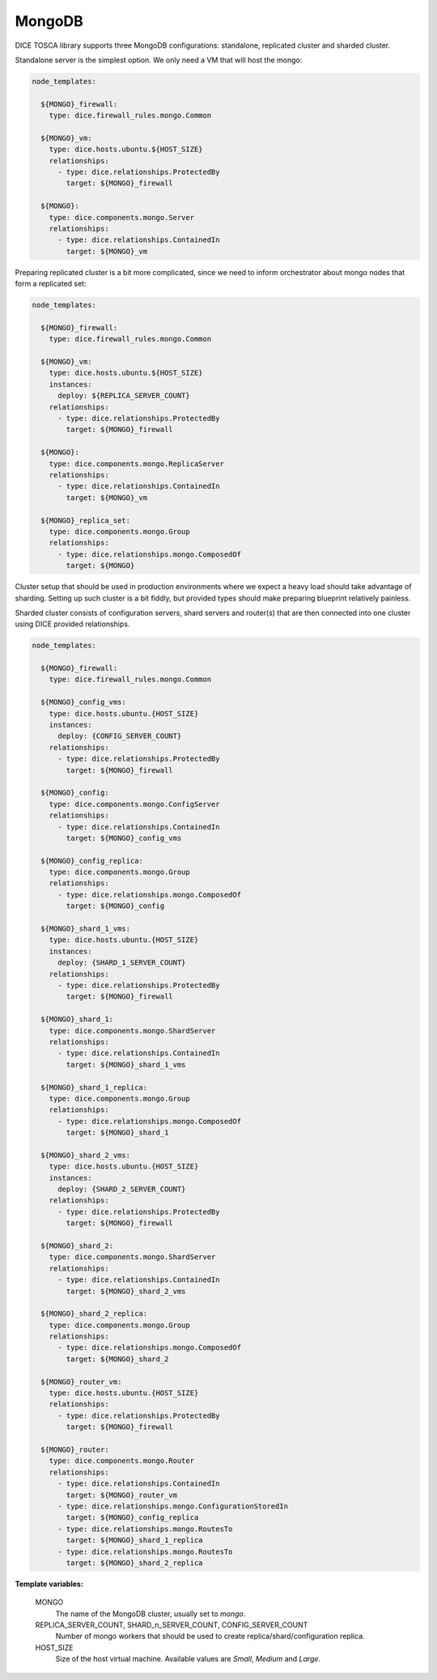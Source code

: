 MongoDB
-------

DICE TOSCA library supports three MongoDB configurations: standalone,
replicated cluster and sharded cluster.

Standalone server is the simplest option. We only need a VM that will host the
mongo:

.. code-block:: yaml

   node_templates:

     ${MONGO}_firewall:
       type: dice.firewall_rules.mongo.Common

     ${MONGO}_vm:
       type: dice.hosts.ubuntu.${HOST_SIZE}
       relationships:
         - type: dice.relationships.ProtectedBy
           target: ${MONGO}_firewall

     ${MONGO}:
       type: dice.components.mongo.Server
       relationships:
         - type: dice.relationships.ContainedIn
           target: ${MONGO}_vm


Preparing replicated cluster is a bit more complicated, since we need to
inform orchestrator about mongo nodes that form a replicated set:

.. code-block:: yaml

   node_templates:

     ${MONGO}_firewall:
       type: dice.firewall_rules.mongo.Common

     ${MONGO}_vm:
       type: dice.hosts.ubuntu.${HOST_SIZE}
       instances:
         deploy: ${REPLICA_SERVER_COUNT}
       relationships:
         - type: dice.relationships.ProtectedBy
           target: ${MONGO}_firewall

     ${MONGO}:
       type: dice.components.mongo.ReplicaServer
       relationships:
         - type: dice.relationships.ContainedIn
           target: ${MONGO}_vm

     ${MONGO}_replica_set:
       type: dice.components.mongo.Group
       relationships:
         - type: dice.relationships.mongo.ComposedOf
           target: ${MONGO}


Cluster setup that should be used in production environments where we expect
a heavy load should take advantage of sharding. Setting up such cluster is a
bit fiddly, but provided types should make preparing blueprint relatively
painless.

Sharded cluster consists of configuration servers, shard servers and
router(s) that are then connected into one cluster using DICE provided
relationships.

.. code-block:: yaml

   node_templates:

     ${MONGO}_firewall:
       type: dice.firewall_rules.mongo.Common

     ${MONGO}_config_vms:
       type: dice.hosts.ubuntu.{HOST_SIZE}
       instances:
         deploy: {CONFIG_SERVER_COUNT}
       relationships:
         - type: dice.relationships.ProtectedBy
           target: ${MONGO}_firewall

     ${MONGO}_config:
       type: dice.components.mongo.ConfigServer
       relationships:
         - type: dice.relationships.ContainedIn
           target: ${MONGO}_config_vms

     ${MONGO}_config_replica:
       type: dice.components.mongo.Group
       relationships:
         - type: dice.relationships.mongo.ComposedOf
           target: ${MONGO}_config

     ${MONGO}_shard_1_vms:
       type: dice.hosts.ubuntu.{HOST_SIZE}
       instances:
         deploy: {SHARD_1_SERVER_COUNT}
       relationships:
         - type: dice.relationships.ProtectedBy
           target: ${MONGO}_firewall

     ${MONGO}_shard_1:
       type: dice.components.mongo.ShardServer
       relationships:
         - type: dice.relationships.ContainedIn
           target: ${MONGO}_shard_1_vms

     ${MONGO}_shard_1_replica:
       type: dice.components.mongo.Group
       relationships:
         - type: dice.relationships.mongo.ComposedOf
           target: ${MONGO}_shard_1

     ${MONGO}_shard_2_vms:
       type: dice.hosts.ubuntu.{HOST_SIZE}
       instances:
         deploy: {SHARD_2_SERVER_COUNT}
       relationships:
         - type: dice.relationships.ProtectedBy
           target: ${MONGO}_firewall

     ${MONGO}_shard_2:
       type: dice.components.mongo.ShardServer
       relationships:
         - type: dice.relationships.ContainedIn
           target: ${MONGO}_shard_2_vms

     ${MONGO}_shard_2_replica:
       type: dice.components.mongo.Group
       relationships:
         - type: dice.relationships.mongo.ComposedOf
           target: ${MONGO}_shard_2

     ${MONGO}_router_vm:
       type: dice.hosts.ubuntu.{HOST_SIZE}
       relationships:
         - type: dice.relationships.ProtectedBy
           target: ${MONGO}_firewall

     ${MONGO}_router:
       type: dice.components.mongo.Router
       relationships:
         - type: dice.relationships.ContainedIn
           target: ${MONGO}_router_vm
         - type: dice.relationships.mongo.ConfigurationStoredIn
           target: ${MONGO}_config_replica
         - type: dice.relationships.mongo.RoutesTo
           target: ${MONGO}_shard_1_replica
         - type: dice.relationships.mongo.RoutesTo
           target: ${MONGO}_shard_2_replica


**Template variables:**

  MONGO
    The name of the MongoDB cluster, usually set to *mongo*.

  REPLICA_SERVER_COUNT, SHARD_n_SERVER_COUNT, CONFIG_SERVER_COUNT
    Number of mongo workers that should be used to create
    replica/shard/configuration replica.

  HOST_SIZE
    Size of the host virtual machine. Available values are *Small*, *Medium*
    and *Large*.
